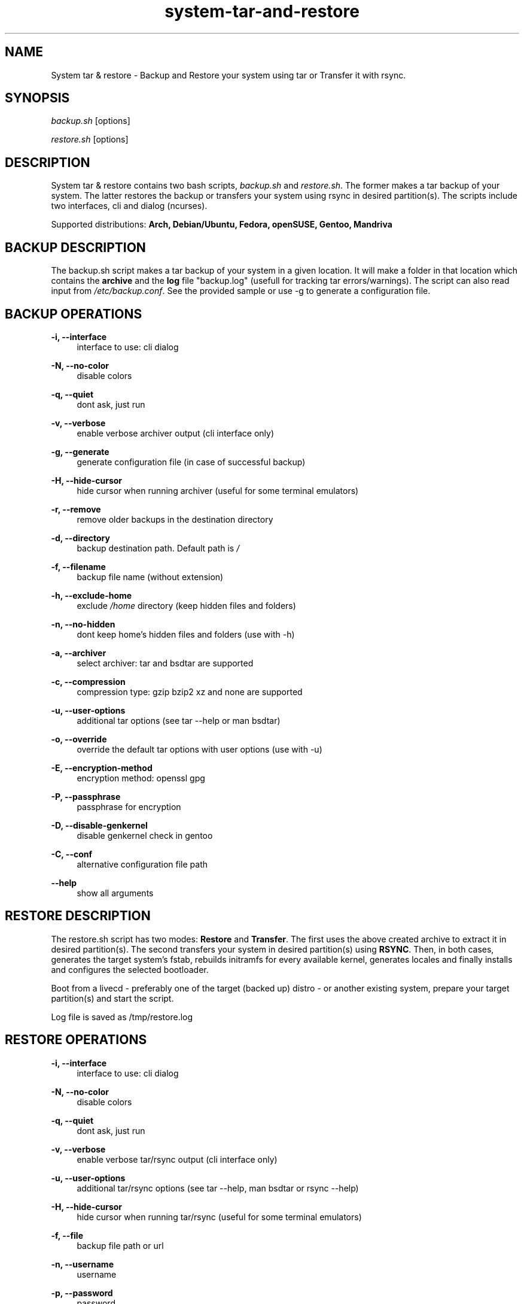 '\" t
.\"		Title: system-tar-and-restore
.\"    Author: [ see the "Authors" section]
.\"    Manual: system-tar-and-restore Manual
.\"    Source: system-tar-and-restore 4.6
.\"  Language: English
.TH "system-tar-and-restore" "1" "03 Dec 2014" "4.6" "General Manual"
.\" -----------------------------------------------------------------
.\" * Define some portability stuff
.\" -----------------------------------------------------------------
.\" ~~~~~~~~~~~~~~~~~~~~~~~~~~~~~~~~~~~~~~~~~~~~~~~~~~~~~~~~~~~~~~~~~
.\" http://github.com/tritonas00/system-tar-and-restore
.\" ~~~~~~~~~~~~~~~~~~~~~~~~~~~~~~~~~~~~~~~~~~~~~~~~~~~~~~~~~~~~~~~~~
.\" -----------------------------------------------------------------
.\" * set default formatting 
.\" -----------------------------------------------------------------
.\" disable hyphenation
.nh
.\" disable justification (adjust text to left margin only)
.ad l
.\" -----------------------------------------------------------------
.\" * MAIN CONTENT STARTS HERE *
.\" -----------------------------------------------------------------
.SH NAME
System tar & restore \- Backup and Restore your system using tar or Transfer it with rsync\&.
.SH SYNOPSIS
.sp
\fIbackup.sh\fR [options]
.sp
\fIrestore.sh\fR [options]
.SH DESCRIPTION
.sp
System tar & restore contains two bash scripts, \fIbackup.sh\fR and \fIrestore.sh\fR\&. The former makes a tar backup of your system. The latter restores the backup or transfers your system using rsync in desired partition(s). The scripts include two interfaces, cli and dialog (ncurses).
.sp
Supported distributions: 
.B Arch, 
.B Debian/Ubuntu, 
.B Fedora,
.B openSUSE,
.B Gentoo,
.B Mandriva
.SH BACKUP DESCRIPTION
.sp
The backup.sh script makes a tar backup of your system in a given location\&. It will make a folder 
in that location which contains the \fBarchive\fR and the \fBlog\fR file "backup.log" 
(usefull for tracking tar errors/warnings). The script can also read input from \fI/etc/backup.conf\fR. See the provided sample or use -g to generate a configuration file.\&
.SH BACKUP OPERATIONS
.PP
\fB\-i, \-\-interface\fR
.RS 4
interface to use: cli dialog
.RE
.PP
\fB\-N, \-\-no-color\fR
.RS 4
disable colors
.RE
.PP
\fB\-q, \-\-quiet\fR
.RS 4
dont ask, just run 
.RE
.PP
\fB\-v, \-\-verbose\fR
.RS 4
enable verbose archiver output (cli interface only)
.RE
.PP
\fB\-g, \-\-generate\fR
.RS 4
generate configuration file (in case of successful backup)
.RE
.PP
\fB\-H, \-\-hide-cursor\fR
.RS 4
hide cursor when running archiver (useful for some terminal emulators)
.RE
.PP
\fB\-r, \-\-remove\fR
.RS 4
remove older backups in the destination directory
.RE
.PP
\fB\-d, \-\-directory\fR
.RS 4
backup destination path\&. Default path is \fI/\fR
.RE
.PP
\fB\-f, \-\-filename\fR
.RS 4
backup file name (without extension)
.RE
.PP
\fB\-h, \-\-exclude-home\fR
.RS 4
exclude \fI/home\fR directory (keep hidden files and folders)
.RE
.PP
\fB\-n, \-\-no-hidden\fR
.RS 4
dont keep home's hidden files and folders (use with -h)
.RE
.PP
\fB\-a, \-\-archiver\fR
.RS 4
select archiver\&: tar and bsdtar are supported
.RE
.PP
\fB\-c, \-\-compression\fR
.RS 4
compression type\&: gzip bzip2 xz and none are supported
.RE
.PP
\fB\-u, \-\-user-options\fR
.RS 4
additional tar options (see tar --help or man bsdtar) 
.RE
.PP
\fB\-o, \-\-override\fR
.RS 4
override the default tar options with user options (use with -u)
.RE
.PP
\fB\-E, \-\-encryption-method\fR
.RS 4
encryption method: openssl gpg
.RE
.PP
\fB\-P, \-\-passphrase\fR
.RS 4
passphrase for encryption
.RE
.PP
\fB\-D, \-\-disable-genkernel\fR
.RS 4
disable genkernel check in gentoo  
.RE
.PP
\fB\-C, \-\-conf\fR
.RS 4
alternative configuration file path
.RE
.PP
\fB\-\-help\fR
.RS 4
show all arguments
.RE
.SH RESTORE DESCRIPTION
.sp
The restore.sh script has two modes: \fBRestore\fR and \fBTransfer\fR\&. The first uses the above created archive to extract it in desired partition(s). The second transfers your system in desired partition(s) using \fBRSYNC\fR. Then, in both cases, generates the target system's fstab, rebuilds initramfs for every available kernel, generates locales and finally installs and configures the selected bootloader.
.sp
Boot from a livecd - preferably one of the target (backed up) distro - or another existing system, prepare your target partition(s) and start the script.
.sp
Log file is saved as /tmp/restore.log
.SH RESTORE OPERATIONS
.PP
\fB\-i, \-\-interface\fR
.RS 4
interface to use: cli dialog
.RE
.PP
\fB\-N, \-\-no\-color\fR
.RS 4
disable colors
.RE
.PP
\fB\-q, \-\-quiet\fR
.RS 4
dont ask, just run 
.RE
.PP
\fB\-v, \-\-verbose\fR
.RS 4
enable verbose tar/rsync output (cli interface only)
.RE
.PP
\fB\-u, \-\-user-options\fR
.RS 4
additional tar/rsync options (see tar --help, man bsdtar or rsync --help)
.RE
.PP
\fB\-H, \-\-hide-cursor\fR
.RS 4
hide cursor when running tar/rsync (useful for some terminal emulators)
.RE
.PP
\fB\-f, \-\-file\fR
.RS 4
backup file path or url
.RE
.PP
\fB\-n, \-\-username\fR
.RS 4
username
.RE
.PP
\fB\-p, \-\-password\fR
.RS 4
password
.RE
.PP
\fB\-a, \-\-archiver\fR
.RS 4
select the archiver you used to create the backup archive: tar bsdtar
.RE
.PP
\fB\-P, \-\-passphrase\fR
.RS 4
passphrase for decryption
.RE
.PP
\fB\-t, \-\-transfer\fR
.RS 4
activate tranfer mode 
.RE
.PP
\fB\-o, \-\-only-hidden\fR
.RS 4
transfer /home's hidden files and folders only 
.RE
.PP
\fB\-r, \-\-root\fR
.RS 4
target root partition
.RE
.PP
\fB\-e, \-\-esp\fR
.RS 4
target EFI system partition
.RE
.PP
\fB\-h, \-\-home\fR
.RS 4
target home partition
.RE
.PP
\fB\-b, \-\-boot\fR
.RS 4
target boot partition
.RE
.PP
\fB\-s, \-\-swap\fR
.RS 4
swap partition
.RE
.PP
\fB\-c, \-\-custom-partitions\fR
.RS 4
specify custom partitions (mountpoint=device e.g /usr=/dev/sda3 /var/cache=/dev/sda4)
.RE
.PP
\fB\-m, \-\-mount-options\fR
.RS 4
comma-separated list of mount options (root partition only)
.RE
.PP
\fB\-d, \-\-dont-check-root\fR
.RS 4
dont check if root partition is empty (dangerous)
.RE
.PP
\fB\-g, \-\-grub\fR
.RS 4
target disk for grub
.RE
.PP
\fB\-S, \-\-syslinux\fR
.RS 4
target disk for syslinux
.RE
.PP
\fB\-k, \-\-kernel-options\fR
.RS 4
additional kernel options (syslinux only)
.RE
.PP
\fB\-R, \-\-rootsubvolname\fR
.RS 4
subvolume name for root
.RE
.PP
\fB\-O, \-\-other-subvolumes\fR
.RS 4
specify other subvolumes (subvolume path e.g /home /var /usr ...)
.RE
.PP
\fB\-D, \-\-disable-genkernel\fR
.RS 4
disable genkernel check and initramfs building in gentoo 
.RE
.PP
\fB\-B, \-\-bios\fR
.RS 4
ignore UEFI environment
.RE
.PP
\fB\-\-help\fR
.RS 4
show all arguments
.RE
.SH NOTES
.sp
With \fBGNU Tar 1.27+\fR\& you can add \fB--xattrs --acls\fR (and \fB--selinux\fR if available)\& in backup and restore additional tar options. In case of Fedora, those options are added automatically.
.sp
In case of Gentoo package \fBgenkernel\fR\& is required to build initramfs. If you dont want to use initramfs image you can use \fB-D\fR\& in 
both scripts to disable genkernel check and initramfs building.
.sp
In \fBRestore Mode\fR\& the system that runs the restore script and the target system (the one you 
want to restore)\&, must have the same architecture (for \fIchroot\fR to work)\&. Also it's advisable to run the restore.sh script from a LiveCD of the target distro.\&
.sp
For booting a \fBBTRFS\fR subvolumed root successfully with \fBSyslinux\fR\&,
it is recommended to have a seperate \fI/boot\fR partition\&. Recommended 
subvolume name is: __active. 
.sp
When using \fBLVM\fR\&, it is also recommended to have a seperate 
\fI/boot\fR partition\&. 
.sp
When using \fBRAID\fR\&, it is recommended to create a seperate raid1 array with 
metadata=1.0 as your \fI/boot\fR partition\&. 
.sp
When using \fBGRUB with BIOS and GPT\fR\& you must create a \fIBIOS Boot Partition:\fR 
~1 MiB unformatted partition with bios_grub flag enabled (0xEF02 for gdisk).
.sp
In the target system, in case of \fBSyslinux\fR\&, old /boot/syslinux/syslinux.cfg
is saved as /boot/syslinux.cfg-old\&.
.sp
In the target system, if distribution is \fBFedora\fR\& and \fBGrub\fR\& is selected\&, old 
/etc/default/grub is saved as /etc/default/grub-old\&.
.sp
In case of \fBUEFI\fR\&, you must boot in UEFI enviroment to restore a system. The 
script will check if /sys/firmware/efi exists and act accordingly. You must create 
an \fBESP (EFI System Partition)\fR\&.
.SH EXAMPLES USING ARGUMENTS
.sp
Backup system in the directory \fI/home/john/\fR, use \fBgzip\fR 
compression, \fBtar\fR archiver and enable \fB--acls\fR and \fB--xattrs\fR options:
.RS 4
\fB./backup.sh \-d /home/john/ \-c gzip -a tar \-u "--acls --xattrs"\fR 
.RE
.sp
Backup system in the directory \fI/home/john/\fR\&, use \fBxz\fR compression, 
\fBbsdtar\fR archiver and exclude \fI/home/\fR directory from backup tarball:
.RS 4
\fB./backup.sh \-d /home/john/ \-c xz \-hn -a bsdtar\fR 
.RE
.sp
Backup system in the directory \fI/home/john/\fR\&, use \fBgzip\fR compression, 
\fBtar\fR archiver and keep only hidden files and folders from \fI/home/\fR: 
.RS 4
\fB./backup.sh \-d /home/john/ \-c gzip \-h -a tar\fR 
.RE
.sp
Restore system in \fI/dev/sdb1\fR partition, use \fBgrub\fR as bootloader, 
use \fI/home/john/Downloads/backup.tar.gz\fR as local backup file and enable 
\fB--acls --xattrs\fR tar options:
.RS 4
\fB./restore.sh \-r /dev/sdb1 \-g /dev/sdb \-f /home/john/Downloads/backup.tar.gz -a tar -u "--acls --xattrs"\fR
.RE
.sp
Transfer running system using \fBrsync\fR\& in \fBssd\fR\&. The \fI/\fR partition will be
\fI/dev/sda1\fR, using \fBsyslinux\fR\& and \fBnomodeset\fR\& kernel option will be enabled:
.RS 4
\fB./restore.sh \-r /dev/sda1 \-S /dev/sda \-m discard,errors=remount-ro -S /dev/sda -k nomodeset -t\fR
.RE
.sp
Restore system in \fI/dev/sdb1\fR for \fI/\fR (root) partition\&, \fI/dev/sdb2\fR
for \fI/home\fR partition\&, \fI/dev/sdb3\fR for \fIswap\fR\& partition, using \fBsyslinux\fR 
as bootloader and download backup file from ftp server:
.RS 4
\fB./restore.sh \-r /dev/sdb1 \-h /dev/sdb2 \-s /dev/sdb3 \-S /dev/sdb \-f 
ftp://server/data/backup.tar.xz -a bsdtar\fR
.RE
.sp
Restore system in \fI/dev/sdb2\fR for \fI/\fR (root) partition, \fI/dev/sdb1\fR
for \fI/boot\fR partition, \fI/dev/sdb3\fR for \fI/home\fR\& partition, using \fBsyslinux\fR 
as bootloader and download backup file from protected http server\&.
.RS 4
\fB./restore.sh \-r /dev/sdb2 \-b /dev/sdb1 \-h /dev/sdb3 \-S /dev/sdb \-f 
http://server/backup.tar.gz \-n user \-p pass -a tar\fR
.RE
.sp
Transfer running system using \fBrsync\fR\&. The \fI/\fR partition will be
\fI/dev/mapper/debian-root\fR which is a \fBLVM\fR partition\&, \fI/dev/sdb1\fR
for \fI/boot\fR partition using \fBgrub\fR as bootloader:
.RS 4
\fB./restore.sh \-r /dev/mapper/debian\-root \-b /dev/sdb1 \-g /dev/sdb \-t \fR
.RE
.sp
Transfer running system using \fBrsync\fR\&. The \fI/\fR partition will be
\fI/dev/sda2\fR which is in \fBBTRFS\fR filesystem\&, \fI/dev/sda1\fR for
\fI/boot\fR partition\&, using \fBsyslinux\fR as bootloader\&.
The root will be in __active subvolume, \fI/usr\fR\&, \fI/var\fR\&,
\fI/home\fR will also be in subvolumes and btrfs compression will be enabled:
.RS 4
\fB./restore.sh \-t \-b /dev/sda1 \-r /dev/sda2 \-m compress=lzo \-S /dev/sda \-R __active \-O "/usr /var /home"\fR
.RE
.sp
Restore system in \fBRAID\fR partitions\&. The boot partition will be \fI/dev/md0\fR
and the root partition will be \fI/dev/md1\fR\&. The backup will be the local file
\fI/home/john/Downloads/backup.tar.gz\fR and \fBsyslinux\fR will be installed in all disks that array \fI/dev/md0\fR\ contains:
.RS 4
\fB./restore.sh \-r /dev/md1 \-b /dev/md0 \-f /home/john/Downloads/backup.tar.gz \-S /dev/md0 -a bsdtar\fR
.RE
.sp
Restore system in \fBUEFI\fR environment\&. The EFI system partition will be \fI/dev/sda1\fR
and the root partition will be \fI/dev/sda2\fR\&. The backup will be the local file
\fI/home/john/Downloads/backup.tar.gz\fR and \fBgrub\fR will be installed in \fI/boot/efi\fR\::
.RS 4
\fB./restore.sh \-r /dev/sda2 \-e /dev/sda1 \-f /home/john/Downloads/backup.tar.gz \-g /boot/efi -a tar\fR
.RE
.sp
Transfer running system using \fBrsync\fR\&. The \fI/\fR partition will be
\fI/dev/sdb2\fR, \fI/dev/sdb1\fR for \fI/boot\fR partition, \fI/dev/sdb4\fR for \fI/var\fR partition,
\fI/dev/sdb3\fR for \fI/usr\fR partition, using \fBgrub\fR as bootloader. Only hidden files and folders will be transferred from \fI/home/\fR:
.RS 4
\fB./restore.sh \-b /dev/sdb1 \-r /dev/sdb2 \-c "/var=/dev/sdb4 /usr=/dev/sdb3" \-g /dev/sdb \-to\fR
.RE
.SH ONLINE DOCUMENTATION
https://github.com/tritonas00/system-tar-and-restore#about
.SH BUGS
Report bugs in: https://github.com/tritonas00/system-tar-and-restore/issues
.SH AUTHOR
tritonas00 at gmail dot com

